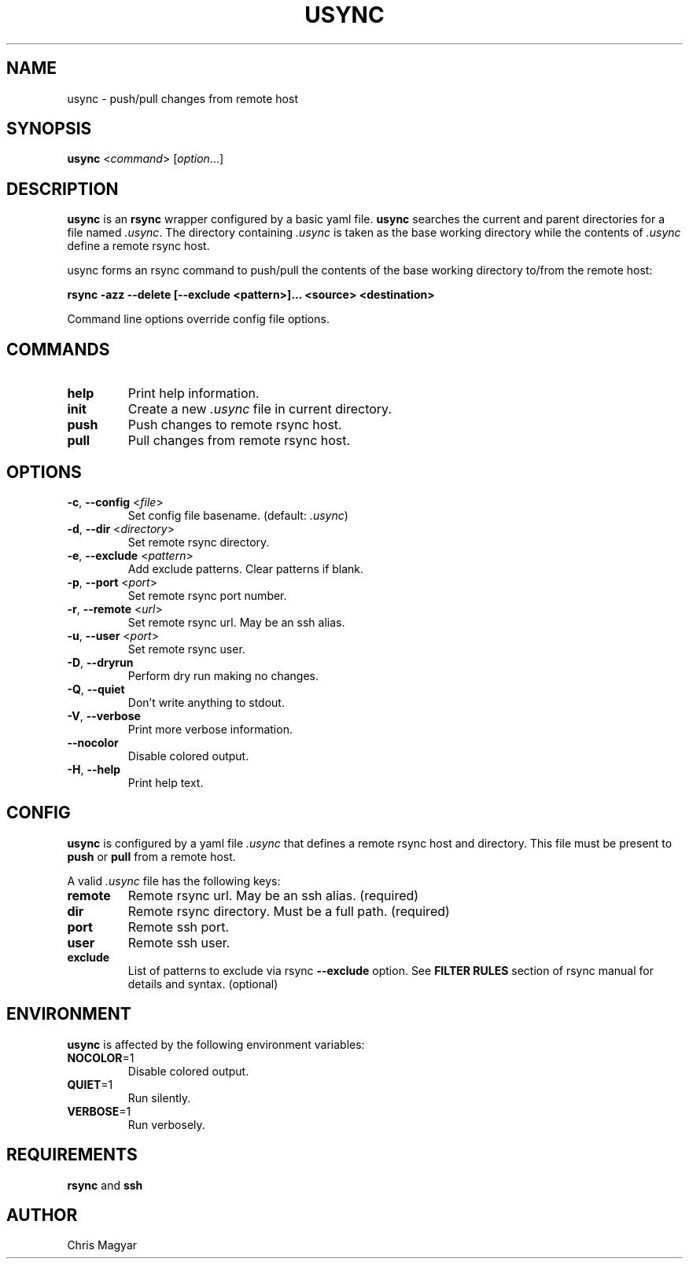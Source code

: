 .TH USYNC 1 "2024-11-27" "usync" "Usync Manual"
.SH NAME
usync \- push/pull changes from remote host
.SH SYNOPSIS
\fBusync\fR <\fIcommand\fR> [\fIoption\fR...]
.SH DESCRIPTION
\fBusync\fR is an \fBrsync\fR wrapper configured by a basic yaml file.
\fBusync\fR searches the current and parent directories for a file named
\fI.usync\fR. The directory containing \fI.usync\fR is taken as the  base
working directory while the contents of \fI.usync\fR define a remote rsync
host.
.P
usync forms an rsync command to push/pull the contents of the base working
directory to/from the remote host:
.P
    \fBrsync -azz --delete [--exclude <pattern>]... <source> <destination>\fR
.P
Command line options override config file options.
.SH COMMANDS
.TP
\fBhelp\fR
Print help information.
.TP
\fBinit\fR
Create a new \fI.usync\fR file in current directory.
.TP
\fBpush\fR
Push changes to remote rsync host.
.TP
\fBpull\fR
Pull changes from remote rsync host.
.SH OPTIONS
.TP
\fB\-c\fR, \fB\-\-config\fR <\fIfile\fR>
Set config file basename. (default: \fI.usync\fR)
.TP
\fB\-d\fR, \fB\-\-dir\fR <\fIdirectory\fR>
Set remote rsync directory.
.TP
\fB\-e\fR, \fB\-\-exclude\fR <\fIpattern\fR>
Add exclude patterns. Clear patterns if blank.
.TP
\fB\-p\fR, \fB\-\-port\fR <\fIport\fR>
Set remote rsync port number.
.TP
\fB\-r\fR, \fB\-\-remote\fR <\fIurl\fR>
Set remote rsync url. May be an ssh alias.
.TP
\fB\-u\fR, \fB\-\-user\fR <\fIport\fR>
Set remote rsync user.
.TP
\fB\-D\fR, \fB\-\-dryrun\fR
Perform dry run making no changes.
.TP
\fB\-Q\fR, \fB\-\-quiet\fR
Don't write anything to stdout.
.TP
\fB\-V\fR, \fB\-\-verbose\fR
Print more verbose information.
.TP
\fB\-\-nocolor\fR
Disable colored output.
.TP
\fB\-H\fR, \fB\-\-help\fR
Print help text.
.SH CONFIG
\fBusync\fR is configured by a yaml file \fI.usync\fR that defines a remote
rsync host and directory. This file must be present to \fBpush\fR or \fBpull\fR
from a remote host.
.P
A valid \fI.usync\fR file has the following keys:
.TP
\fBremote\fR
Remote rsync url. May be an ssh alias. (required)
.TP
\fBdir\fR
Remote rsync directory. Must be a full path. (required)
.TP
\fBport\fR
Remote ssh port.
.TP
\fBuser\fR
Remote ssh user.
.TP
\fBexclude\fR
List of patterns to exclude via rsync \fB--exclude\fR option. See \fBFILTER
RULES\fR section of rsync manual for details and syntax. (optional)
.SH ENVIRONMENT
\fBusync\fR is affected by the following environment variables:
.TP
\fBNOCOLOR\fR=1
Disable colored output.
.TP
\fBQUIET\fR=1
Run silently.
.TP
\fBVERBOSE\fR=1
Run verbosely.
.SH REQUIREMENTS
\fBrsync\fR and \fBssh\fR
.SH AUTHOR
Chris Magyar
